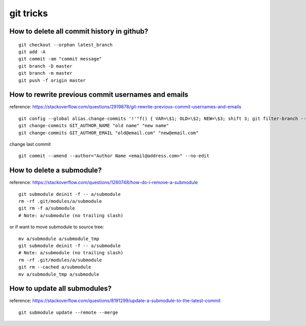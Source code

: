 git tricks
==========

How to delete all commit history in github?
-------------------------------------------
::

    git checkout --orphan latest_branch
    git add -A
    git commit -am "commit message"
    git branch -D master
    git branch -m master
    git push -f origin master

How to rewrite previous commit usernames and emails
----------------------------------------------------
reference: https://stackoverflow.com/questions/2919878/git-rewrite-previous-commit-usernames-and-emails

::

    git config --global alias.change-commits '!'"f() { VAR=\$1; OLD=\$2; NEW=\$3; shift 3; git filter-branch --env-filter \"if [[ \\\"\$\`echo \$VAR\`\\\" = '\$OLD' ]]; then export \$VAR='\$NEW'; fi\" \$@; }; f"
    git change-commits GIT_AUTHOR_NAME "old name" "new name"
    git change-commits GIT_AUTHOR_EMAIL "old@email.com" "new@email.com"


change last commit ::

    git commit --amend --author="Author Name <email@address.com>" --no-edit


How to delete a submodule?
---------------------------

reference: https://stackoverflow.com/questions/1260748/how-do-i-remove-a-submodule
::

    git submodule deinit -f -- a/submodule
    rm -rf .git/modules/a/submodule
    git rm -f a/submodule
    # Note: a/submodule (no trailing slash)

or if want to move submodule to source tree:
::

    mv a/submodule a/submodule_tmp
    git submodule deinit -f -- a/submodule
    # Note: a/submodule (no trailing slash)
    rm -rf .git/modules/a/submodule
    git rm --cached a/submodule
    mv a/submodule_tmp a/submodule

How to update all submodules?
-------------------------------
reference: https://stackoverflow.com/questions/8191299/update-a-submodule-to-the-latest-commit
::

    git submodule update --remote --merge
